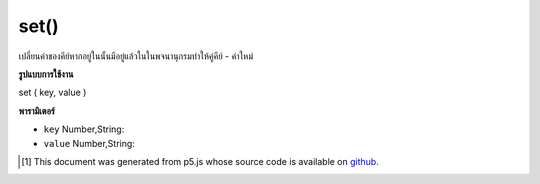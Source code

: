 .. raw:: html

	<script src="https://sketch.netpie.io/widget/p5-widget.js"></script>

set()
=====

เปลี่ยนค่าของคีย์หากอยู่ในนั้นมีอยู่แล้วในในพจนานุกรมทำให้คู่คีย์ - ค่าใหม่

.. Changes the value of key if in it already exists in
.. in the Dictionary otherwise makes a new key-value pair

**รูปแบบการใช้งาน**

set ( key, value )

**พารามิเตอร์**

- ``key``  Number,String: 

- ``value``  Number,String: 

.. ``key``  Number,String: 
.. ``value``  Number,String: 

.. raw:: html

	<script type="text/p5" data-autoplay data-hide-sourcecode>
	
	function setup() {
	  var myDictionary = createStringDict('p5', 'js');
	  myDictionary.set('p5', 'JS');
	  myDictionary.print()
	  // above logs "key: p5 - value: JS" to console
	}
	

	</script>

	<br><br>

..  [#f1] This document was generated from p5.js whose source code is available on `github <https://github.com/processing/p5.js>`_.
